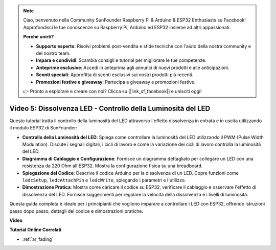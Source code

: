.. note::

    Ciao, benvenuto nella Community SunFounder Raspberry Pi & Arduino & ESP32 Enthusiasts su Facebook! Approfondisci le tue conoscenze su Raspberry Pi, Arduino ed ESP32 insieme ad altri appassionati.

    **Perché unirti?**

    - **Supporto esperto**: Risolvi problemi post-vendita e sfide tecniche con l'aiuto della nostra community e del nostro team.
    - **Impara e condividi**: Scambia consigli e tutorial per migliorare le tue competenze.
    - **Anteprime esclusive**: Accedi in anteprima agli annunci di nuovi prodotti e alle anticipazioni.
    - **Sconti speciali**: Approfitta di sconti esclusivi sui nostri prodotti più recenti.
    - **Promozioni festive e giveaway**: Partecipa a giveaway e promozioni festive.

    👉 Pronto a esplorare e creare con noi? Clicca su [|link_sf_facebook|] e unisciti oggi!

Video 5: Dissolvenza LED - Controllo della Luminosità del LED
==================================================================

Questo tutorial tratta il controllo della luminosità del LED attraverso l'effetto dissolvenza in entrata e in uscita utilizzando il modulo ESP32 di SunFounder:

* **Controllo della Luminosità del LED**: Spiega come controllare la luminosità del LED utilizzando il PWM (Pulse Width Modulation). Discute i segnali digitali, i cicli di lavoro e come la variazione dei cicli di lavoro controlla la luminosità del LED.
* **Diagramma di Cablaggio e Configurazione**: Fornisce un diagramma dettagliato per collegare un LED con una resistenza da 220 Ohm all'ESP32. Mostra la configurazione fisica su una breadboard.
* **Spiegazione del Codice**: Descrive il codice Arduino per la dissolvenza di un LED. Copre funzioni come ``ledcSetup``, ``ledcAttachPin`` e ``ledcWrite``, spiegando i parametri e l'utilizzo.
* **Dimostrazione Pratica**: Mostra come caricare il codice su ESP32, verificare il cablaggio e osservare l'effetto di dissolvenza del LED. Fornisce suggerimenti per regolare la velocità della dissolvenza e i livelli di luminosità.

Questa guida completa è ideale per i principianti che vogliono imparare a controllare i LED con ESP32, offrendo istruzioni passo dopo passo, dettagli del codice e dimostrazioni pratiche.

**Video**

.. raw:: html

    <iframe width="700" height="500" src="https://www.youtube.com/embed/O_tk0itHccs?si=rO9GmMaJpdHvDuEY" title="YouTube video player" frameborder="0" allow="accelerometer; autoplay; clipboard-write; encrypted-media; gyroscope; picture-in-picture; web-share" allowfullscreen></iframe>

**Tutorial Online Correlati**

* :ref:`ar_fading`
